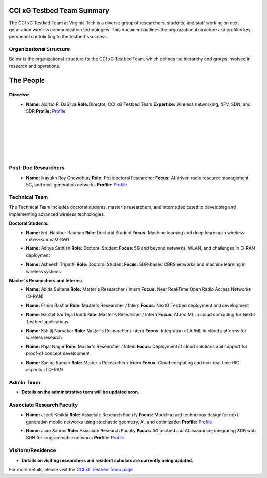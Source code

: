 CCI xG Testbed Team Summary
============================

The CCI xG Testbed Team at Virginia Tech is a diverse group of researchers, students, and staff working on next-generation wireless communication technologies. This document outlines the organizational structure and profiles key personnel contributing to the testbed's success.

Organizational Structure
------------------------
Below is the organizational structure for the CCI xG Testbed Team, which defines the hierarchy and groups involved in research and operations.

.. graphviz::

   digraph org_structure {
       rankdir=TB;
       node [shape=box, style=filled, color=lightblue, fontname=Helvetica];
       
       Director [label="Director\nAloizio P. DaSilva"];
       PostDocs [label="Post-Doc Researchers"];
       Tech [label="Technical Team\n(Doctoral Students,\nMaster's Researchers & Interns)"];
       Admin [label="Admin Team"];
       Associate [label="Associate Research Faculty"];
       Visitors [label="Visitors / Residence"];
       
       Director -> { PostDocs Tech Admin Associate Visitors };
   }

The People
==========

Director
--------
.. _director:

.. figure:: _static/aloizio.jpg
   :alt: Aloizio P. DaSilva
   :align: left
   :width: 200px

- **Name:** Aloizio P. DaSilva  
  **Role:** Director, CCI xG Testbed Team  
  **Expertise:** Wireless networking, NFV, SDN, and SDR  
  **Profile:** `Profile <https://cyberinitiative.org/research/researcher-directory/silva-aloizio-pereira-da.html>`_

|
|
|
|
|
|

Post-Doc Researchers
---------------------
.. figure:: _static/mayukh.jpg
   :alt: Mayukh Roy Chowdhury
   :align: left
   :width: 200px

- **Name:** Mayukh Roy Chowdhury  
  **Role:** Postdoctoral Researcher  
  **Focus:** AI-driven radio resource management, 5G, and next-generation networks  
  **Profile:** `Profile <https://sites.google.com/view/mayukh-roy-chowdhury/>`_

.. clear::

Technical Team
--------------
The Technical Team includes doctoral students, master's researchers, and interns dedicated to developing and implementing advanced wireless technologies.

**Doctoral Students:**

.. figure:: _static/habibur.jpg
   :alt: Md. Habibur Rahman
   :align: left
   :width: 200px

- **Name:** Md. Habibur Rahman  
  **Role:** Doctoral Student  
  **Focus:** Machine learning and deep learning in wireless networks and O-RAN

.. clear::

.. figure:: _static/aditya.jpg
   :alt: Aditya Sathish
   :align: left
   :width: 200px

- **Name:** Aditya Sathish  
  **Role:** Doctoral Student  
  **Focus:** 5G and beyond networks, WLAN, and challenges in O-RAN deployment

.. clear::

.. figure:: _static/asheesh.jpg
   :alt: Asheesh Tripathi
   :align: left
   :width: 200px

- **Name:** Asheesh Tripathi  
  **Role:** Doctoral Student  
  **Focus:** SDR-based CBRS networks and machine learning in wireless systems

.. clear::

**Master's Researchers and Interns:**

.. figure:: _static/abida.jpg
   :alt: Abida Sultana
   :align: left
   :width: 200px

- **Name:** Abida Sultana  
  **Role:** Master's Researcher / Intern  
  **Focus:** Near Real-Time Open Radio Access Networks (O-RAN)

.. clear::

.. figure:: _static/fahim.jpg
   :alt: Fahim Bashar
   :align: left
   :width: 200px

- **Name:** Fahim Bashar  
  **Role:** Master's Researcher / Intern  
  **Focus:** NextG Testbed deployment and development

.. clear::

.. figure:: _static/harshit.jpg
   :alt: Harshit Sai Teja Doddi
   :align: left
   :width: 200px

- **Name:** Harshit Sai Teja Doddi  
  **Role:** Master's Researcher / Intern  
  **Focus:** AI and ML in cloud computing for NextG Testbed applications

.. clear::

.. figure:: _static/kshitij.jpg
   :alt: Kshitij Narvekar
   :align: left
   :width: 200px

- **Name:** Kshitij Narvekar  
  **Role:** Master's Researcher / Intern  
  **Focus:** Integration of AI/ML in cloud platforms for wireless research

.. clear::

.. figure:: _static/rajat.jpg
   :alt: Rajat Nagar
   :align: left
   :width: 200px

- **Name:** Rajat Nagar  
  **Role:** Master's Researcher / Intern  
  **Focus:** Deployment of cloud solutions and support for proof-of-concept development

.. clear::

.. figure:: _static/sanjna.jpg
   :alt: Sanjna Kumari
   :align: left
   :width: 200px

- **Name:** Sanjna Kumari  
  **Role:** Master's Researcher / Intern  
  **Focus:** Cloud computing and non-real-time RIC aspects of O-RAN

.. clear::

Admin Team
----------
- **Details on the administrative team will be updated soon.**

Associate Research Faculty
---------------------------
.. figure:: _static/jacek-kibilda-cci-researcher.jpg
   :alt: Jacek Kibilda
   :align: left
   :width: 200px

- **Name:** Jacek Kibilda  
  **Role:** Associate Research Faculty  
  **Focus:** Modeling and technology design for next-generation mobile networks using stochastic geometry, AI, and optimization  
  **Profile:** `Profile <https://scholar.google.com/citations?user=obwKxOoAAAAJ&hl=en&oi=ao>`_

.. clear::

.. figure:: _static/joao-santos-cci-researcher.jpg
   :alt: Joao Santos
   :align: left
   :width: 200px

- **Name:** Joao Santos  
  **Role:** Associate Research Faculty  
  **Focus:** 5G testbed and AI assurance; integrating SDR with SDN for programmable networks  
  **Profile:** `Profile <https://cyberinitiative.org/research/researcher-directory/santos-joao.html>`_

.. clear::

Visitors/Residence
-------------------
- **Details on visiting researchers and resident scholars are currently being updated.**

For more details, please visit the `CCI xG Testbed Team page <https://ccixgtestbed.org/cci-xg-testbed-team.html>`_.
